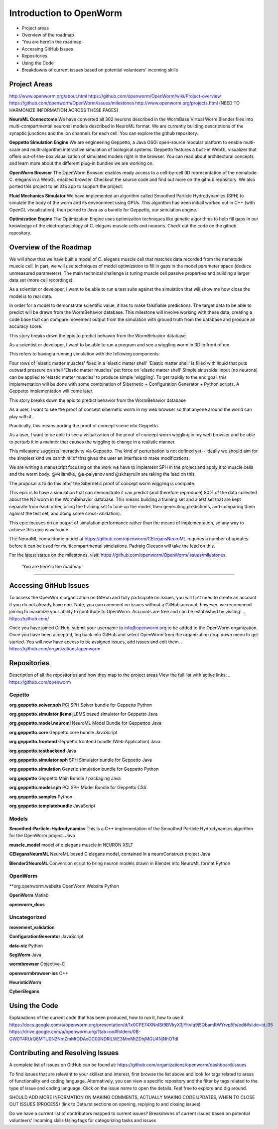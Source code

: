 ************************
Introduction to OpenWorm
************************

* Project areas
* Overview of the roadmap
* \'You are here'\ in the roadmap
* Accessing GitHub Issues
* Repositories
* Using the Code
* Breakdowns of current issues based on potential volunteers' incoming skills

Project Areas
=============
http://www.openworm.org/about.html
https://github.com/openworm/OpenWorm/wiki/Project-overview
https://github.com/openworm/OpenWorm/issues/milestones
http://www.openworm.org/projects.html
(NEED TO HARMONIZE INFORMATION ACROSS THESE PAGES)

**NeuroML Connectome**
We have converted all 302 neurons described in the WormBase Virtual Worm Blender files into multi-compartmental neuronal models described in NeuroML format. We are currently building descriptions of the synaptic junctions and the ion channels for each cell. You can explore the github repository.

**Geppetto Simulation Engine**
We are engineering Geppetto, a Java OSGi open-source modular platform to enable multi-scale and multi-algorithm interactive simulation of biological systems. Geppetto features a built-in WebGL visualizer that offers out-of-the-box visualization of simulated models right in the browser. You can read about architectural concepts and learn more about the different plug-in bundles we are working on.

**OpenWorm Browser**
The OpenWorm Browser enables ready access to a cell-by-cell 3D representation of the nematode C. elegans in a WebGL enabled browser. Checkout the source code and find out more on the github repository. We also ported this project to an iOS app to support the project.

**Fluid Mechanics Simulator**
We have implemented an algorithm called Smoothed Particle Hydrodynamics (SPH) to simulate the body of the worm and its environment using GPUs. This algorithm has been initiall worked out in C++ (with OpenGL visualization), then ported to Java as a bundle for Geppetto, our simulation engine.

**Optimization Engine**
The Optimization Engine uses optimization techniques like genetic algorithms to help fill gaps in our knowledge of the electrophysiology of C. elegans muscle cells and neurons. Check out the code on the github repository.






Overview of the Roadmap
=======================
.. _STORY: Muscle Cell model output closely matches that of real data: https://github.com/openworm/OpenWorm/issues?milestone=13&state=open
We will show that we have built a model of C. elegans muscle cell that matches data recorded from the nematode muscle cell. In part, we will use techniques of model optimization to fill in gaps in the model parameter space (deduce unmeasured parameters). The main technical challenge is tuning muscle cell passive properties and building a larger data set (more cell recordings).

.. _STORY: Build a test suite for the simulation from WormBehavior database: https://github.com/openworm/OpenWorm/issues?milestone=19&state=open
As a scientist or developer, I want to be able to run a test suite against the simulation that will show me how close the model is to real data.

In order for a model to demonstrate scientific value, it has to make falsifiable predictions. The target data to be able to predict will be drawn from the WormBehavior database. This milestone will involve working with these data, creating a code base that can compare movement output from the simulation with ground truth from the database and produce an accuracy score.

This story breaks down the epic to predict behavior from the WormBehavior database

.. _STORY: Proof of concept worm wiggling in Sibernetic: https://github.com/openworm/OpenWorm/issues?milestone=20&state=open
As a scientist or developer, I want to be able to run a program and see a wiggling worm in 3D in front of me.

This refers to having a running simulation with the following components:

Four rows of 'elastic matter muscles' fixed in a 'elastic matter shell'
'Elastic matter shell' is filled with liquid that puts outward pressure on shell
'Elastic matter muscles' put force on 'elastic matter shell'
Simple sinusoidal input (no neurons) can be applied to 'elastic matter muscles' to produce simple 'wiggling'.
To get rapidly to the end goal, this implementation will be done with some combination of Sibernetic + Configuration Generator + Python scripts. A Geppetto implementation will come later.

This story breaks down the epic to predict behavior from the WormBehavior database

.. _STORY: Worm wiggling in the browser: https://github.com/openworm/OpenWorm/issues?milestone=21&state=open
As a user, I want to see the proof of concept sibernetic worm in my web browser so that anyone around the world can play with it.

Practically, this means porting the proof of concept scene into Geppetto.

.. _STORY: Interactive worm wiggling in browser: https://github.com/openworm/OpenWorm/issues?milestone=23&state=open
As a user, I want to be able to see a visualization of the proof of concept worm wiggling in my web browser and be able to perturb it in a manner that causes the wiggling to change in a realistic manner.

This milestone suggests interactivity via Geppetto. The kind of perturbation is not defined yet-- ideally we should aim for the simplest kind we can think of that gives the user an interface to make modifications.

.. _Electrofluid Paper: https://github.com/openworm/OpenWorm/issues?milestone=17&state=open
We are writing a manuscript focusing on the work we have to implement SPH in the project and apply it to muscle cells and the worm body. @vellamike, @a-palyanov and @skhayrulin are taking the lead on this,

The proposal is to do this after the Sibernetic proof of concept worm wiggling is complete.

.. _EPIC: Correctly predict 80% of wild type (N2) behavior in WormBehavior database: https://github.com/openworm/OpenWorm/issues?milestone=22&state=open
This epic is to have a simulation that can demonstrate it can predict (and therefore reproduce) 80% of the data collected about the N2 worm in the WormBehavior database. This means building a training set and a test set that are kept separate from each other, using the training set to tune up the model, then generating predictions, and comparing them against the test set, and doing some cross-validation).

This epic focuses on an output of simulation performance rather than the means of implementation, so any way to achieve this epic is welcome.


.. _Updated NeuroML connectome model ..https://github.com/openworm/OpenWorm/issues?milestone=15&state=open
The NeuroML connectome model at https://github.com/openworm/CElegansNeuroML requires a number of updates before it can be used for multicompartmental simulations. Padraig Gleeson will take the lead on this.

For the latest status on the milestones, visit: https://github.com/openworm/OpenWorm/issues/milestones


 \'You are here'\ in the roadmap
================================



Accessing GitHub Issues
=======================
To access the OpenWorm organization on GitHub and fully participate on issues, you will first need to create an account if you do not already have one. Note, you can comment on issues without a GitHub account, however, we recommend joining to maximize your ability to contribute to OpenWorm. Accounts are free and can be established by visiting: .. https://github.com/

Once you have joined GitHub, submit your username to info@openworm.org to be added to the OpenWorm organization.  Once you have been accepted, log back into GitHub and select OpenWorm from the organization drop down menu to get started. You will now have access to be assigned issues, add issues and edit them.  
.. https://github.com/organizations/openworm



Repositories
============
Description of all the repositories and how they map to the project areas
View the full list with active links:
.. https://github.com/openworm 

Gepetto
-------
**org.geppetto.solver.sph**
PCI SPH Solver bundle for Geppetto
Python

**org.geppetto.simulator.jlems**
jLEMS based simulator for Geppetto
Java

**org.geppetto.model.neuroml**
NeuroML Model Bundle for Geppettoo
Java

**org.geppetto.core**
Geppetto core bundle
JavaScript

**org.geppetto.frontend**
Geppetto frontend bundle (Web Application)
Java

**org.geppetto.testbackend**
Java 

**org.geppetto.simulator.sph**
SPH Simulator bundle for Geppetto
Java

**org.geppetto.simulation**
Generic simulation bundle for Geppetto
Python

**org.geppetto**
Geppetto Main Bundle / packaging
Java

**org.geppetto.model.sph**
PCI SPH Model Bundle for Geppetto
CSS

**org.geppetto.samples**
Python

**org.geppetto.templatebundle**
JavaScript


Models
------
**Smoothed-Particle-Hydrodynamics**
This is a C++ implementation of the Smoothed Particle Hydrodynamics algorithm for the OpenWorm project.
Java

**muscle_model**
model of c.elegans muscle in NEURON
XSLT

**CElegansNeuroML**
NeuroML based C elegans model, contained in a neuroConstruct project
Java

**Blender2NeuroML**
Conversion script to bring neuron models drawn in Blender into NeuroML format
Python


OpenWorm
--------
**org.openworm.website
OpenWorm Website
Python

**OpenWorm**
Matlab

**openworm_docs**


Uncategorized
-------------
**movement_validation**

**ConfigurationGenerator**
JavaScript

**data-viz**
Python

**SegWorm**
Java

**wormbrowser**
Objective-C

**openwormbrowser-ios**
C++

**HeuristicWorm**

**CyberElegans**



Using the Code
==============
Explanations of the current code that has been produced, how to run it, how to use it
https://docs.google.com/a/openworm.org/presentation/d/1x0CPE74XNnISt9BVkyX3jYitvIq9j5QbamRWYrvp5fs/edit#slide=id.i35
https://drive.google.com/a/openworm.org/?tab=oo#folders/0B-GW0T4RUrQ6MTU0N2NmZmMtODAxOC00NDRlLWE3MmMtZDhjMGU4NjNhOTdl



Contributing and Resolving Issues
=================================
A complete list of issues on GitHub can be found at: https://github.com/organizations/openworm/dashboard/issues

To find issues that are relevant to your skillset and interest, first browse the list above and look for tags related to areas of functionality and coding language.  Alternatively, you can view a specific repository and the filter by tags related to the type of issue and coding language. Click on the issue name to open the details.  Feel free to explore and dig around.  

SHOULD ADD MORE INFORMATION ON MAKING COMMENTS, ACTUALLY MAKING CODE UPDATES, WHEN TO CLOSE OUT ISSUES (PROCESS)
(link to Data.rst sections on opening, replying to and closing issues)

Do we have a current list of contributors mapped to current issues?
Breakdowns of current issues based on potential volunteers' incoming skills
Using tags for categorizing tasks and issues
